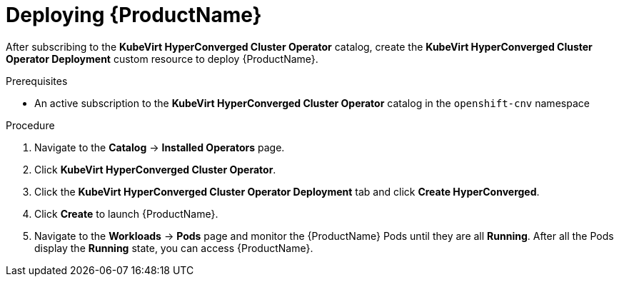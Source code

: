 // Module included in the following assemblies:
//
// * cnv/cnv_install/installing-container-native-virtualization.adoc

[id="cnv-deploying-cnv_{context}"]
= Deploying {ProductName}

After subscribing to the *KubeVirt HyperConverged Cluster Operator* catalog,
create the *KubeVirt HyperConverged Cluster Operator Deployment* custom resource
to deploy {ProductName}.

.Prerequisites

* An active subscription to the *KubeVirt HyperConverged Cluster Operator* catalog
in the `openshift-cnv` namespace

.Procedure

. Navigate to the *Catalog* -> *Installed Operators* page.

. Click *KubeVirt HyperConverged Cluster Operator*.

. Click the *KubeVirt HyperConverged Cluster Operator Deployment* tab and click 
*Create HyperConverged*.

. Click *Create* to launch {ProductName}.

. Navigate to the *Workloads* -> *Pods* page and monitor the {ProductName} Pods
until they are all *Running*. After all the Pods display the *Running* state,
you can access {ProductName}.
